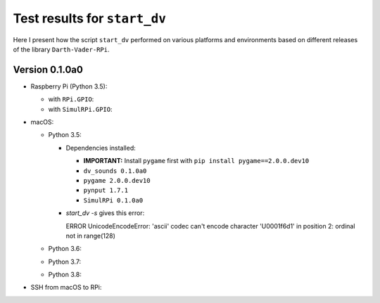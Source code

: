 =============================
Test results for ``start_dv``
=============================

Here I present how the script ``start_dv`` performed on various platforms and
environments based on different releases of the library ``Darth-Vader-RPi``.

.. 
   contents::
   :depth: 2
   :local:

Version 0.1.0a0
===============
* Raspberry Pi (Python 3.5):

  * with ``RPi.GPIO``:
  * with ``SimulRPi.GPIO``:

* macOS:

  * Python 3.5:

    * Dependencies installed:
    
      * **IMPORTANT:** Install ``pygame`` first with ``pip install pygame==2.0.0.dev10``
      * ``dv_sounds 0.1.0a0``
      * ``pygame 2.0.0.dev10``
      * ``pynput 1.7.1``
      * ``SimulRPi 0.1.0a0``
      
    * `start_dv -s` gives this error: 
    
      ERROR    UnicodeEncodeError: 'ascii' codec can't encode character '\U0001f6d1' in position 2: ordinal not in range(128)

  * Python 3.6:
  * Python 3.7:
  * Python 3.8:

* SSH from macOS to RPi:
